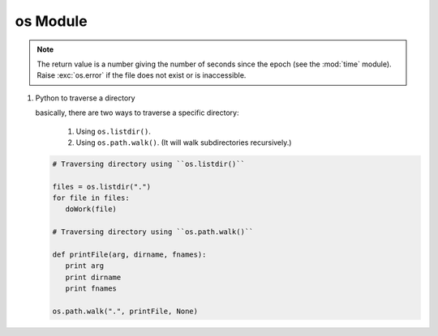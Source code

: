 *********
os Module
*********

.. method:: getcwd()
   
   Return a string representing the current working directory.

.. method:: os.listdir(path)

   Return a list containing the names of the entries in the directory, *path*.
   The list is in arbitrary order.  It does not include the special
   entries ``'.'`` and ``'..'`` even if they are present in the directory.

.. method:: os.walk(top, topdown=True, onerror=None, followlinks=False)
  
   Directory tree generator.

   For each directory in the directory tree rooted at top (including top
   itself, but excluding ``'.'`` and ``'..'``), yields a 3-tuple
   
      ``(dirpath, dirnames, filenames)``. 

   *dirpath* is a string, the path to the directory.
   *dirnames* is a list of the names of the subdirectories
   in *dirpath* (excluding ``'.'`` and ``'..'``). *filenames* is a list of the
   names of the non-directory files in *dirpath*. Note that the names in the
   lists are just names, with no path components. To get a full path (which
   begins with top) to a file or directory in *dirpath*,
   do ``os.path.join(dirpath, name)``.

   If optional arg *topdown* is true or not specified, the triple for a
   directory is generated before the triples for any of its subdirectories
   (directories are generated top down).  If *topdown* is false, the triple
   for a directory is generated after the triples for all of its
   subdirectories (directories are generated bottom up).

   When *topdown* is true, the caller can modify the *dirnames* list in-place
   (e.g., via del or slice assignment), and walk will only recurse into the
   subdirectories whose names remain in *dirnames*; this can be used to prune the
   search, or to impose a specific order of visiting.  Modifying *dirnames* when
   *topdown* is false is ineffective, since the directories in *dirnames* have
   already been generated by the time *dirnames* itself is generated. No matter
   the value of *topdown*, the list of subdirectories is retrieved before the
   tuples for the directory and its subdirectories are generated.

   By default errors from the ``os.listdir()`` call are ignored.  If
   optional arg *onerror* is specified, it should be a function; it
   will be called with one argument, an ``os.error`` instance.  It can
   report the error to continue with the walk, or raise the exception
   to abort the walk.  Note that the filename is available as the
   filename attribute of the exception object.

   By default, os.walk does not follow symbolic links to subdirectories on
   systems that support them.  In order to get this functionality, set the
   optional argument 'followlinks' to true.

   Caution:  if you pass a relative pathname for top, don't change the
   current working directory between resumptions of walk.  walk never
   changes the current directory, and assumes that the client doesn't either.

   Example::

      import os
      from os.path import join, getsize
      for root, dirs, files in os.walk('python/Lib/email'):
         print root, "consumes",
         print sum([getsize(join(root, name)) for name in files]),
         print "bytes in", len(files), "non-directory files"
         if 'CVS' in dirs:
            dirs.remove('CVS')  # don't visit CVS directories

.. method:: os.path.walk(top, func, arg)

   For each directory in the directory tree rooted at top
   (including top itself, but excluding ``'.'`` and ``'..'``), 
   call ``func(arg, dirname, fnames)``. *dirname* is the name of the directory,
   and *fnames* a list of the names of the files and subdirectories in *dirname*
   (excluding ``'.'`` and ``'..'``).  *func* may modify the *fnames* list in-place
   (e.g. via del or slice assignment), and walk will only recurse into the
   subdirectories whose names remain in *fnames*; this can be used to implement
   a filter, or to impose a specific order of visiting. No semantics are defined
   for, or required of, *arg*, beyond that *arg* is always passed to *func*.
   It can be used, e.g., to pass a filename pattern, or a mutable object
   designed to accumulate statistics. Passing ``None`` for *arg* is common.

.. method:: os.chdir(path)

   Change the current working directory to the specified *path*.

.. method:: os.path.exists(path)

   Return ``True`` if path refers to an existing path. Returns ``False``
   for broken symbolic links. On some platforms, this function may
   return False if permission is not granted to execute ``os.stat()``
   on the requested file, even if the path physically exists.

.. method:: os.path.getsize(path)

   Return the size, in bytes, of path. Raise :exc:`os.error`
   if the file does not exist or is inaccessible.

   .. versionadded:: 1.5.2

.. method:: os.path.isabs(path)

   Return ``True`` if path is an absolute pathname.
   On Unix, that means it begins with a slash, on Windows
   that it begins with a (back)slash after chopping off
   a potential drive letter.

.. method:: os.path.isfile(path)

   Return ``True`` if *path* is an existing regular file.
   This follows symbolic links, so both :meth:`islink`
   and :meth:`isfile` can be true for the same path.

.. method:: os.path.isdir(path)

   Return ``True`` if *path* is an existing directory.
   This follows symbolic links, so both :meth:`islink`
   and :meth:`isdir` can be true for the same path.

.. method:: os.path.islink(path)

   Return ``True`` if *path* refers to a directory entry
   that is a symbolic link. Always ``False`` if symbolic
   links are not supported by the Python runtime.

.. method:: os.path.ismount(path)

   Return ``True`` if pathname *path* is a mount point:
   a point in a file system where a different file system
   has been mounted. The function checks whether path’s parent,
   ``path/..``, is on a different device than path,
   or whether ``path/..`` and *path* point to the same i-node
   on the same device — this should detect mount points for
   all Unix and POSIX variants.

.. method:: os.path.join(path, *paths)

   Join one or more path components intelligently.
   The return value is the concatenation of path and
   any members of *paths* with exactly one directory separator
   (``os.sep``) following each non-empty part except the last,
   meaning that the result will only end in a separator if the
   last part is empty. If a component is an absolute path,
   all previous components are thrown away and joining continues
   from the absolute path component.

   On Windows, the drive letter is not reset when an absolute path
   component (e.g., ``r'\foo'``) is encountered. If a component
   contains a drive letter, all previous components are thrown away
   and the drive letter is reset. Note that since there is a current
   directory for each drive, ``os.path.join("c:", "foo")`` represents
   a path relative to the current directory on drive
   ``C: (c:foo)``, not ``c:\foo``.

.. note:: 

   The return value is a number giving the number of seconds since the epoch
   (see the :mod:`time` module). Raise :exc:`os.error` if the file does not
   exist or is inaccessible.

.. method:: os.path.getatime(path)

   Return the time of last access of path. 

   .. versionadded:: 1.5.2

.. method:: os.path.getmtime(path)

   Return the time of last modification of path. 

   .. versionadded:: 1.5.2

.. method:: os.path.getctime(path)

   Return the system’s ctime which, on some systems
   (like Unix) is the time of the last metadata change,
   and, on others (like Windows), is the creation time
   for path. 

   .. versionadded:: 2.3

.. method:: os.path.normpath(path)

   Normalize path, eliminating double forwardslashes, etc.

   .. code-block:: python

      >>> os.path.normpath('/ljklfs//sdf//sdf////sdf')
      '/ljklfs/sdf/sdf/sdf'
      >>> os.path.normpath('/ljklfs//sdf\\\sdf\\\sdf')
      '/ljklfs/sdf\\\\sdf\\\\sdf'


#. Python to traverse a directory

   basically, there are two ways to traverse a specific directory:
   
      #. Using ``os.listdir()``.
      #. Using ``os.path.walk()``. (It will walk subdirectories recursively.)
         
   
   .. code-block:: python
     
      # Traversing directory using ``os.listdir()``
   
      files = os.listdir(".")
      for file in files:
         doWork(file)
   
      # Traversing directory using ``os.path.walk()``
   
      def printFile(arg, dirname, fnames):
         print arg
         print dirname
         print fnames
   
      os.path.walk(".", printFile, None)
